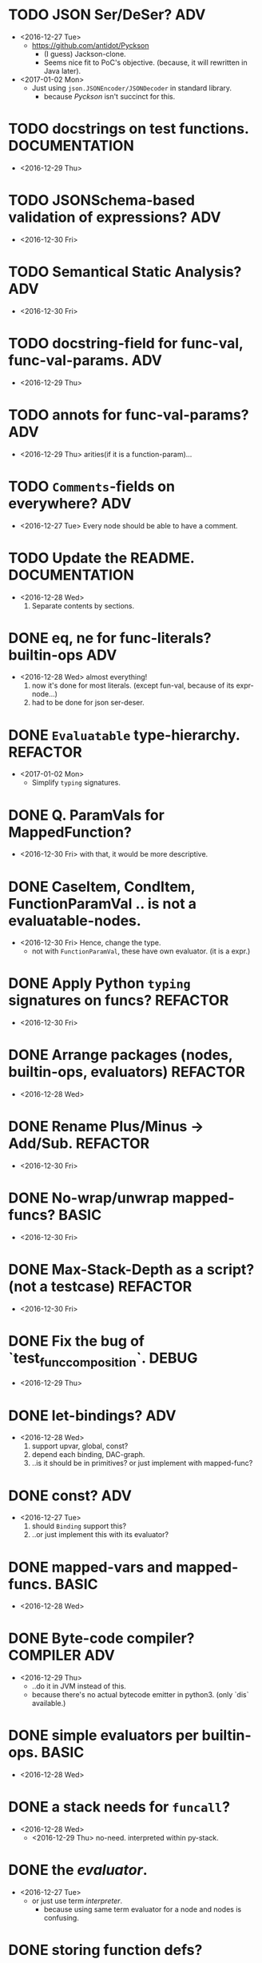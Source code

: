 

* TODO JSON Ser/DeSer?                                                  :ADV:
  - <2016-12-27 Tue>
    - https://github.com/antidot/Pyckson
      - (I guess) Jackson-clone.
      - Seems nice fit to PoC's objective. (because, it will rewritten
        in Java later).
  - <2017-01-02 Mon>
    - Just using ~json.JSONEncoder/JSONDecoder~ in standard library.
      - because /Pyckson/ isn't succinct for this.

* TODO docstrings on test functions.                          :DOCUMENTATION:
  - <2016-12-29 Thu>

* TODO JSONSchema-based validation of expressions?                      :ADV:
  - <2016-12-30 Fri>

* TODO Semantical Static Analysis?                                      :ADV:
  - <2016-12-30 Fri>

    
* TODO docstring-field for func-val, func-val-params.                   :ADV:
  - <2016-12-29 Thu>

* TODO annots for func-val-params?                                      :ADV:
  - <2016-12-29 Thu> arities(if it is a function-param)...

* TODO ~Comments~-fields on everywhere?                                 :ADV:
  - <2016-12-27 Tue> Every node should be able to have a comment.

* TODO Update the README.                                     :DOCUMENTATION:
  - <2016-12-28 Wed>
    1) Separate contents by sections.

* DONE eq, ne for func-literals? builtin-ops                            :ADV:
  - <2016-12-28 Wed> almost everything!
    1) now it's done for most literals. (except fun-val, because of
       its expr-node...)
    2) had to be done for json ser-deser.
* DONE ~Evaluatable~ type-hierarchy.                               :REFACTOR:
  - <2017-01-02 Mon>
    * Simplify ~typing~ signatures.

* DONE Q. ParamVals for MappedFunction?
  - <2016-12-30 Fri> with that, it would be more descriptive.


* DONE CaseItem, CondItem, FunctionParamVal .. is not a evaluatable-nodes.
  - <2016-12-30 Fri> Hence, change the type.
    - not with ~FunctionParamVal~, these have own evaluator. (it is a expr.)
* DONE Apply Python ~typing~ signatures on funcs?                  :REFACTOR:
  - <2016-12-30 Fri>


* DONE Arrange packages (nodes, builtin-ops, evaluators)           :REFACTOR:
  - <2016-12-28 Wed>

* DONE Rename Plus/Minus -> Add/Sub.                               :REFACTOR:
  - <2016-12-30 Fri>

* DONE No-wrap/unwrap mapped-funcs?                                   :BASIC:
  - <2016-12-30 Fri>

* DONE Max-Stack-Depth as a script? (not a testcase)               :REFACTOR:
  - <2016-12-30 Fri>

* DONE Fix the bug of `test_func_composition`.                        :DEBUG:
  - <2016-12-29 Thu>

* DONE let-bindings?                                                    :ADV:
  - <2016-12-28 Wed>
    1. support upvar, global, const?
    2. depend each binding, DAC-graph.
    3. ..is it should be in primitives? or just implement with
       mapped-func?
* DONE const?                                                           :ADV:
  - <2016-12-27 Tue>
    1. should ~Binding~ support this?
    2. ..or just implement this with its evaluator?
* DONE mapped-vars and mapped-funcs.                                  :BASIC:
  - <2016-12-28 Wed>

* DONE Byte-code compiler?                                     :COMPILER:ADV:
  - <2016-12-29 Thu> 
    - ..do it in JVM instead of this.
    - because there's no actual bytecode emitter in python3. (only
      `dis` available.)

* DONE simple evaluators per builtin-ops.                             :BASIC:
  - <2016-12-28 Wed>

* DONE a stack needs for ~funcall~?
  - <2016-12-28 Wed>
    - <2016-12-29 Thu> no-need. interpreted within py-stack.

* DONE the /evaluator/.
  - <2016-12-27 Tue>
    - or just use term /interpreter/.
      - because using same term evaluator for a node and nodes is
        confusing.

* DONE storing function defs?
  - <2016-12-28 Wed>
    1) in binding?
    2) as an object-tree?

* DONE Add some ~__repr__~ to nodes.
  - <2016-12-28 Wed> for debugging.
* DONE exchange ~/~ and ~//~ ops in READMEs.
  - <2016-12-28 Wed> Just like in Python.
* DONE ~__eq__~ methods for some literal-nodes?
  - <2016-12-28 Wed>
* DONE remove doctest.
  - <2016-12-28 Wed> just use doctests as docstrings.
* DONE pytest for elpy-test-runner.
  - <2016-12-28 Wed>
    -
      http://projectile.readthedocs.io/en/latest/configuration/#customizing-project-root-files

